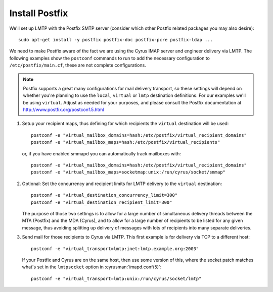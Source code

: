Install Postfix
###############

We'll set up LMTP with the Postfix SMTP server (consider which other
Postfix related packages you may also desire)::

    sudo apt-get install -y postfix postfix-doc postfix-pcre postfix-ldap ...

We need to make Postfix aware of the fact we are using the Cyrus IMAP
server and engineer delivery via LMTP.  The following examples show the
``postconf`` commands to run to add the necessary configuration to
``/etc/postfix/main.cf``, these are not complete configurations.

.. note::

    Postfix supports a great many configurations for mail delivery
    transport, so these settings will depend on whether you're planning
    to use the ``local``, ``virtual`` or ``lmtp`` destination
    definitions.  For our examples we'll be using ``virtual``.  Adjust
    as needed for your purposes, and please consult the Postfix
    documentation at http://www.postfix.org/postconf.5.html

1.  Setup your recipient maps, thus defining for which recipients the
    ``virtual`` destination will be used::

        postconf -e "virtual_mailbox_domains=hash:/etc/postfix/virtual_recipient_domains"
        postconf -e "virtual_mailbox_maps=hash:/etc/postfix/virtual_recipients"

    or, if you have enabled smmapd you can automatically track mailboxes with::

        postconf -e "virtual_mailbox_domains=hash:/etc/postfix/virtual_recipient_domains"
        postconf -e "virtual_mailbox_maps=socketmap:unix:/run/cyrus/socket/smmap"

2.  Optional: Set the concurrency and recipient limits for LMTP delivery to the
    ``virtual`` destination::

        postconf -e "virtual_destination_concurrency_limit=300"
        postconf -e "virtual_destination_recipient_limit=300"

    The purpose of those two settings is to allow for a large number of
    simultaneous delivery threads between the MTA (Postfix) and the MDA
    (Cyrus), and to allow for a large number of recipients to be listed
    for any given message, thus avoiding splitting up delivery of messages
    with lots of recipients into many separate deliveries.

3.  Send mail for those recipients to Cyrus via LMTP.  This first
    example is for delivery via TCP to a different host::

        postconf -e "virtual_transport=lmtp:inet:lmtp.example.org:2003"

    If your Postfix and Cyrus are on the same host, then use some
    version of this, where the socket patch matches what's set in the
    ``lmtpsocket`` option in :cyrusman:`imapd.conf(5)`::

        postconf -e "virtual_transport=lmtp:unix:/run/cyrus/socket/lmtp"
